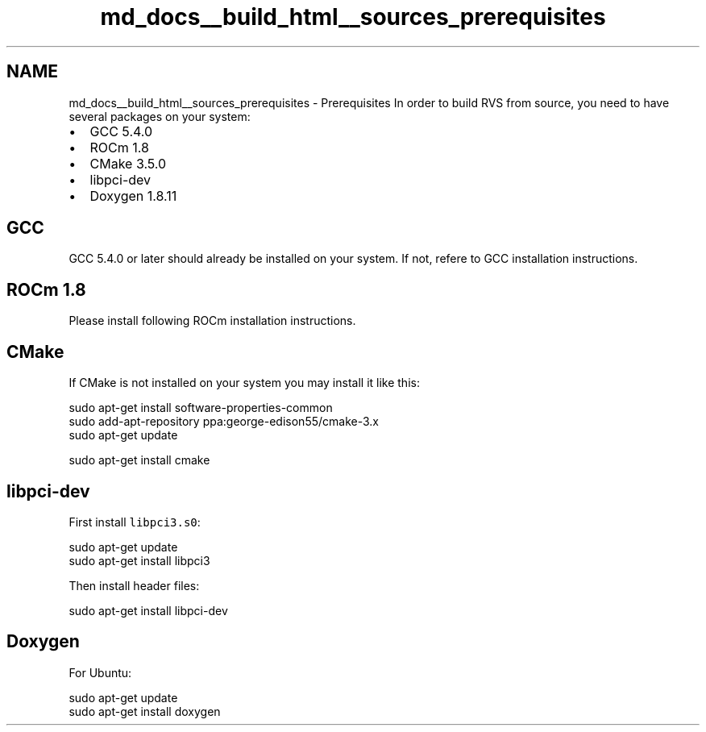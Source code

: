 .TH "md_docs__build_html__sources_prerequisites" 1 "Mon Apr 10 2023" "Version 1.0.0" "RVS" \" -*- nroff -*-
.ad l
.nh
.SH NAME
md_docs__build_html__sources_prerequisites \- Prerequisites 
In order to build RVS from source, you need to have several packages on your system:
.PP
.IP "\(bu" 2
GCC 5\&.4\&.0
.IP "\(bu" 2
ROCm 1\&.8
.IP "\(bu" 2
CMake 3\&.5\&.0
.IP "\(bu" 2
libpci-dev
.IP "\(bu" 2
Doxygen 1\&.8\&.11
.PP
.SH "GCC"
.PP
GCC 5\&.4\&.0 or later should already be installed on your system\&. If not, refere to GCC installation instructions\&.
.SH "ROCm 1\&.8"
.PP
Please install following ROCm installation instructions\&.
.SH "CMake"
.PP
If CMake is not installed on your system you may install it like this: 
.PP
.nf
sudo apt-get install software-properties-common
sudo add-apt-repository ppa:george-edison55/cmake-3.x
sudo apt-get update

sudo apt-get install cmake

.fi
.PP
 
.SH "libpci-dev"
.PP
First install \fClibpci3\&.s0\fP: 
.PP
.nf
sudo apt-get update
sudo apt-get install libpci3

.fi
.PP
 Then install header files: 
.PP
.nf
sudo apt-get install libpci-dev

.fi
.PP
 
.SH "Doxygen"
.PP
For Ubuntu: 
.PP
.nf
sudo apt-get update
sudo apt-get install doxygen

.fi
.PP
 
